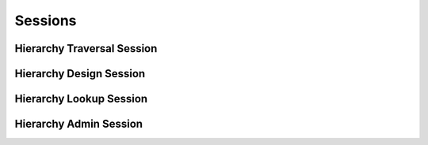 

Sessions
========


Hierarchy Traversal Session
---------------------------

.. py:class:: HierarchyTraversalSession(abc_hierarchy_sessions.HierarchyTraversalSession, osid_sessions.OsidSession)
    This session defines methods for traversing a hierarchy.


    Each node in the hierarchy is a unique OSID ``Id``. The hierarchy
    may be traversed recursively to establish the tree structure through
    ``get_parents()`` and ``getChildren()``. To relate these ``Ids`` to
    another OSID, ``get_nodes()`` can be used for retrievals that can be
    used for bulk lookups in other OSIDs.




    Any Id available in an associated OSID is known to this hierarchy. A
    lookup up a particular ``Id`` in this hierarchy for the purposes of
    establishing a starting point for traversal or determining
    relationships should use the ``Id`` returned from the corresponding
    OSID object, not an Id that has been stored, to avoid problems with
    ``Id`` translation or aliasing.




    A user may not be authorized to traverse the entire hierarchy. Parts
    of the hierarchy may be made invisible through omission from the
    returns of ``get_parents()`` or ``get_children()`` in lieu of a
    ``PermissionDenied`` error that may disrupt the traversal through
    authorized pathways.





    .. py:method:: get_hierarchy_id():
        :noindex:


    .. py:attribute:: hierarchy_id
        :noindex:


    .. py:method:: get_hierarchy():
        :noindex:


    .. py:attribute:: hierarchy
        :noindex:


    .. py:method:: can_access_hierarchy():
        :noindex:


    .. py:method:: get_roots():
        :noindex:


    .. py:attribute:: roots
        :noindex:


    .. py:method:: has_parents(id_):
        :noindex:


    .. py:method:: is_parent(id_, parent_id):
        :noindex:


    .. py:method:: get_parents(id_):
        :noindex:


    .. py:method:: is_ancestor(id_, ancestor_id):
        :noindex:


    .. py:method:: has_children(id_):
        :noindex:


    .. py:method:: is_child(id_, child_id):
        :noindex:


    .. py:method:: get_children(id_):
        :noindex:


    .. py:method:: is_descendant(id_, descendant_id):
        :noindex:


    .. py:method:: get_nodes(id_, ancestor_levels=10, descendant_levels=10, include_siblings=False):
        :noindex:


Hierarchy Design Session
------------------------

.. py:class:: HierarchyDesignSession(abc_hierarchy_sessions.HierarchyDesignSession, osid_sessions.OsidSession)
    This session provides methods to manage a hierarchy.


    Each node is expressed as an OSID ``Id`` that represents an external
    object. The hierarchy only expresses relationships among these Ids.
    However, changing the hierarchy may have implications, such as
    inherited data, in the associated OSID.





    .. py:method:: get_hierarchy_id():
        :noindex:


    .. py:attribute:: hierarchy_id
        :noindex:


    .. py:method:: get_hierarchy():
        :noindex:


    .. py:attribute:: hierarchy
        :noindex:


    .. py:method:: can_modify_hierarchy():
        :noindex:


    .. py:method:: add_root(id_):
        :noindex:


    .. py:method:: add_child(id_, child_id):
        :noindex:


    .. py:method:: remove_root(id_):
        :noindex:


    .. py:method:: remove_child(id_, child_id):
        :noindex:


    .. py:method:: remove_children(id_):
        :noindex:


Hierarchy Lookup Session
------------------------

.. py:class:: HierarchyLookupSession(abc_hierarchy_sessions.HierarchyLookupSession, osid_sessions.OsidSession)
    This session provides methods for retrieving ``Hierarchy`` objects.


    The ``Hierarchy`` represents a structure of OSID ``Ids``.




    This session defines views that offer differing behaviors when
    retrieving multiple objects.




      * comparative view: elements may be silently omitted or re-ordered
      * plenary view: provides a complete set or is an error condition








    Generally, the comparative view should be used for most applications
    as it permits operation even if there is data that cannot be
    accessed. For example, a browsing application may only need to
    examine the ``Hierarchies`` objects it can access, without breaking
    execution. However, an assessment may only be useful if all
    ``Hierarchy`` objects referenced by it are available, and a test-
    taking applicationmay sacrifice some interoperability for the sake
    of precision.





    .. py:method:: can_lookup_hierarchies():
        :noindex:


    .. py:method:: use_comparative_hierarchy_view():
        :noindex:


    .. py:method:: use_plenary_hierarchy_view():
        :noindex:


    .. py:method:: get_hierarchy(hierarchy_id):
        :noindex:


    .. py:method:: get_hierarchies_by_ids(hierarchy_ids):
        :noindex:


    .. py:method:: get_hierarchies_by_genus_type(hierarchy_genus_type):
        :noindex:


    .. py:method:: get_hierarchies_by_parent_genus_type(hierarchy_genus_type):
        :noindex:


    .. py:method:: get_hierarchies_by_record_type(hierarchy_record_type):
        :noindex:


    .. py:method:: get_hierarchies_by_provider(resource_id):
        :noindex:


    .. py:method:: get_hierarchies():
        :noindex:


    .. py:attribute:: hierarchies
        :noindex:


Hierarchy Admin Session
-----------------------

.. py:class:: HierarchyAdminSession(abc_hierarchy_sessions.HierarchyAdminSession, osid_sessions.OsidSession)
    This session creates, updates, and deletes ``Hierarchies``.


    The data for create and update is provided by the consumer via the
    form object. ``OsidForms`` are requested for each create or update
    and may not be reused.




    Create and update operations differ in their usage. To create a
    ``Hierarchy,`` a ``HierarchyForm`` is requested using
    ``get_hierarchy_form_for_create()`` specifying the desired record
    ``Types`` or none if no record ``Types`` are needed. The returned
    ``HierarchyForm`` will indicate that it is to be used with a create
    operation and can be used to examine metdata or validate data prior
    to creation. Once the ``HierarchyForm`` is submiited to a create
    operation, it cannot be reused with another create operation unless
    the first operation was unsuccessful. Each ``HierarchyForm``
    corresponds to an attempted transaction.




    For updates, ``HierarchyForms`` are requested to the ``Hierarchy``
    ``Id`` that is to be updated using ``getHierarchyFormForUpdate()``.
    Similarly, the ``HierarchyForm`` has metadata about the data that
    can be updated and it can perform validation before submitting the
    update. The ``HierarchyForm`` can only be used once for a successful
    update and cannot be reused.




    The delete operations delete ``Hierarchies``.




    This session includes an ``Id`` aliasing mechanism to assign an
    external ``Id`` to an internally assigned Id.





    .. py:method:: can_create_hierarchies():
        :noindex:


    .. py:method:: can_create_hierarchy_with_record_types(hierarchy_record_types):
        :noindex:


    .. py:method:: get_hierarchy_form_for_create(hierarchy_record_types):
        :noindex:


    .. py:method:: create_hierarchy(hierarchy_form):
        :noindex:


    .. py:method:: can_update_hierarchies():
        :noindex:


    .. py:method:: get_hierarchy_form_for_update(hierarchy_id):
        :noindex:


    .. py:method:: update_hierarchy(hierarchy_form):
        :noindex:


    .. py:method:: can_delete_hierarchies():
        :noindex:


    .. py:method:: delete_hierarchy(hierarchy_id):
        :noindex:


    .. py:method:: can_manage_hierarchy_aliases():
        :noindex:


    .. py:method:: alias_hierarchy(hierarchy_id, alias_id):
        :noindex:


